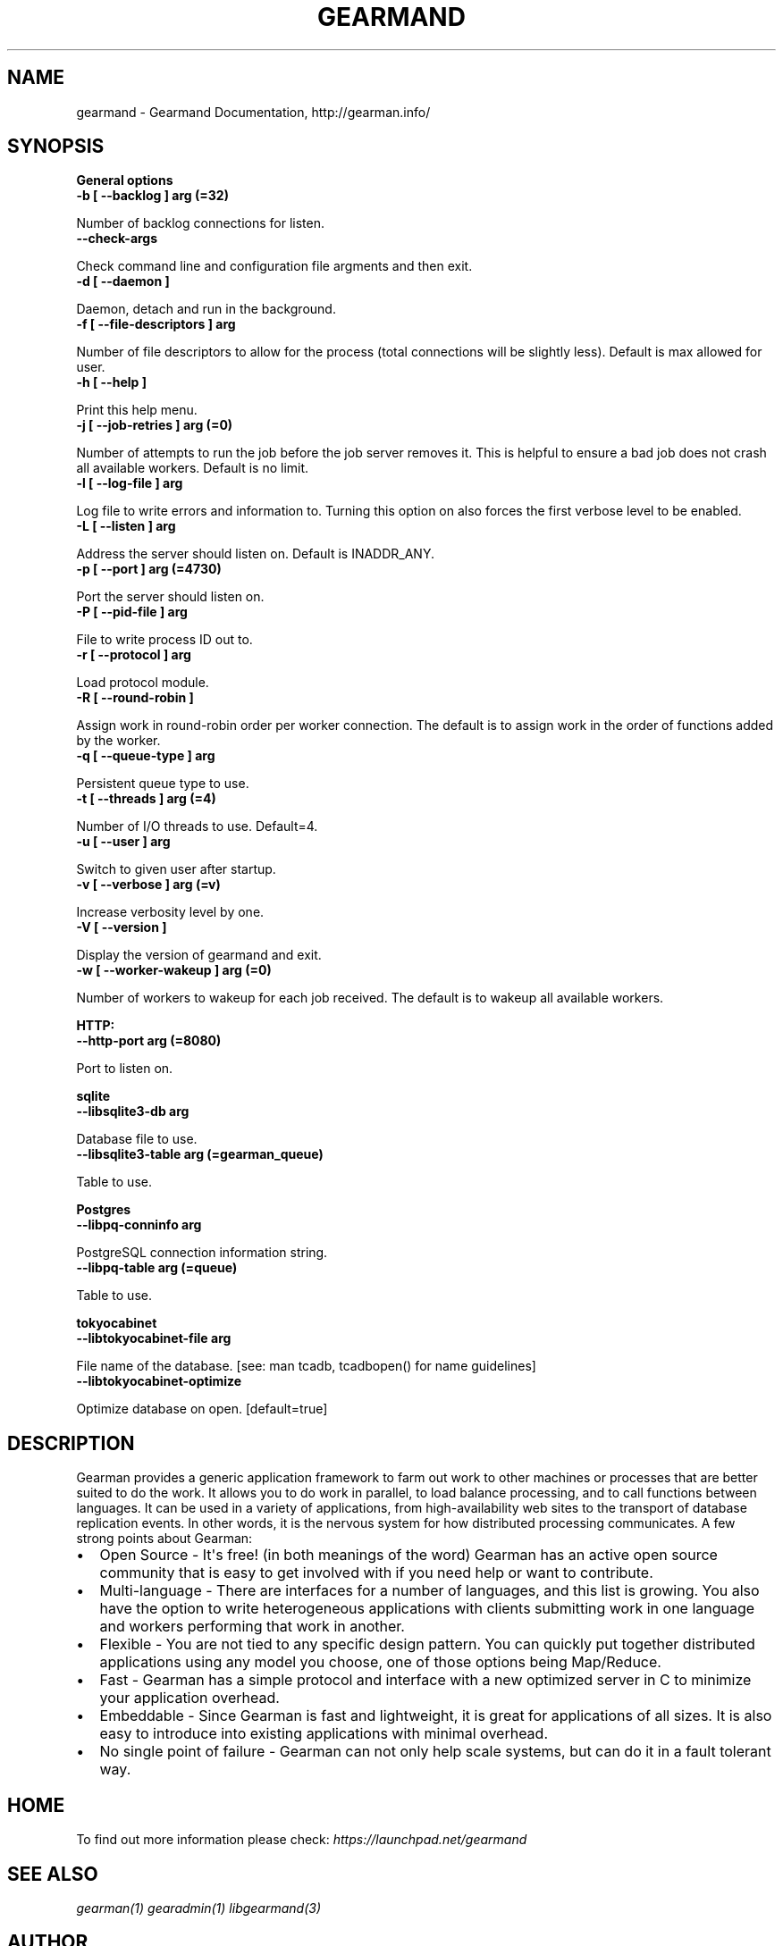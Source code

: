 .TH "GEARMAND" "8" "June 13, 2011" "0.21" "Gearmand"
.SH NAME
gearmand \- Gearmand Documentation, http://gearman.info/
.
.nr rst2man-indent-level 0
.
.de1 rstReportMargin
\\$1 \\n[an-margin]
level \\n[rst2man-indent-level]
level margin: \\n[rst2man-indent\\n[rst2man-indent-level]]
-
\\n[rst2man-indent0]
\\n[rst2man-indent1]
\\n[rst2man-indent2]
..
.de1 INDENT
.\" .rstReportMargin pre:
. RS \\$1
. nr rst2man-indent\\n[rst2man-indent-level] \\n[an-margin]
. nr rst2man-indent-level +1
.\" .rstReportMargin post:
..
.de UNINDENT
. RE
.\" indent \\n[an-margin]
.\" old: \\n[rst2man-indent\\n[rst2man-indent-level]]
.nr rst2man-indent-level -1
.\" new: \\n[rst2man-indent\\n[rst2man-indent-level]]
.in \\n[rst2man-indent\\n[rst2man-indent-level]]u
..
.\" Man page generated from reStructeredText.
.
.SH SYNOPSIS
.sp
\fBGeneral options\fP
.INDENT 0.0
.TP
.B \-b [ \-\-backlog ] arg (=32)
.UNINDENT
.sp
Number of backlog connections for listen.
.INDENT 0.0
.TP
.B \-\-check\-args
.UNINDENT
.sp
Check command line and configuration file argments and then exit.
.INDENT 0.0
.TP
.B \-d [ \-\-daemon ]
.UNINDENT
.sp
Daemon, detach and run in the background.
.INDENT 0.0
.TP
.B \-f [ \-\-file\-descriptors ] arg
.UNINDENT
.sp
Number of file descriptors to allow for the process (total connections will be slightly less). Default is max allowed for user.
.INDENT 0.0
.TP
.B \-h [ \-\-help ]
.UNINDENT
.sp
Print this help menu.
.INDENT 0.0
.TP
.B \-j [ \-\-job\-retries ] arg (=0)
.UNINDENT
.sp
Number of attempts to run the job before the job server removes it. This is helpful to ensure a bad job does not crash all available workers. Default is no limit.
.INDENT 0.0
.TP
.B \-l [ \-\-log\-file ] arg
.UNINDENT
.sp
Log file to write errors and information to.  Turning this option on also forces the first verbose level to be enabled.
.INDENT 0.0
.TP
.B \-L [ \-\-listen ] arg
.UNINDENT
.sp
Address the server should listen on. Default is INADDR_ANY.
.INDENT 0.0
.TP
.B \-p [ \-\-port ] arg (=4730)
.UNINDENT
.sp
Port the server should listen on.
.INDENT 0.0
.TP
.B \-P [ \-\-pid\-file ] arg
.UNINDENT
.sp
File to write process ID out to.
.INDENT 0.0
.TP
.B \-r [ \-\-protocol ] arg
.UNINDENT
.sp
Load protocol module.
.INDENT 0.0
.TP
.B \-R [ \-\-round\-robin ]
.UNINDENT
.sp
Assign work in round\-robin order per worker connection. The default is to assign work in the order of functions added by the worker.
.INDENT 0.0
.TP
.B \-q [ \-\-queue\-type ] arg
.UNINDENT
.sp
Persistent queue type to use.
.INDENT 0.0
.TP
.B \-t [ \-\-threads ] arg (=4)
.UNINDENT
.sp
Number of I/O threads to use. Default=4.
.INDENT 0.0
.TP
.B \-u [ \-\-user ] arg
.UNINDENT
.sp
Switch to given user after startup.
.INDENT 0.0
.TP
.B \-v [ \-\-verbose ] arg (=v)
.UNINDENT
.sp
Increase verbosity level by one.
.INDENT 0.0
.TP
.B \-V [ \-\-version ]
.UNINDENT
.sp
Display the version of gearmand and exit.
.INDENT 0.0
.TP
.B \-w [ \-\-worker\-wakeup ] arg (=0)
.UNINDENT
.sp
Number of workers to wakeup for each job received. The default is to wakeup all available workers.
.sp
\fBHTTP:\fP
.INDENT 0.0
.TP
.B \-\-http\-port arg (=8080)
.UNINDENT
.sp
Port to listen on.
.sp
\fBsqlite\fP
.INDENT 0.0
.TP
.B \-\-libsqlite3\-db arg
.UNINDENT
.sp
Database file to use.
.INDENT 0.0
.TP
.B \-\-libsqlite3\-table arg (=gearman_queue)
.UNINDENT
.sp
Table to use.
.sp
\fBPostgres\fP
.INDENT 0.0
.TP
.B \-\-libpq\-conninfo arg
.UNINDENT
.sp
PostgreSQL connection information string.
.INDENT 0.0
.TP
.B \-\-libpq\-table arg (=queue)
.UNINDENT
.sp
Table to use.
.sp
\fBtokyocabinet\fP
.INDENT 0.0
.TP
.B \-\-libtokyocabinet\-file arg
.UNINDENT
.sp
File name of the database. [see: man tcadb, tcadbopen() for name guidelines]
.INDENT 0.0
.TP
.B \-\-libtokyocabinet\-optimize
.UNINDENT
.sp
Optimize database on open. [default=true]
.SH DESCRIPTION
.sp
Gearman provides a generic application framework to farm out work to other machines or processes that are better suited to do the work. It allows you to do work in parallel, to load balance processing, and to call functions between languages. It can be used in a variety of applications, from high\-availability web sites to the transport of database replication events. In other words, it is the nervous system for how distributed processing communicates. A few strong points about Gearman:
.INDENT 0.0
.IP \(bu 2
.
Open Source \- It\(aqs free! (in both meanings of the word) Gearman has an active open source community that is easy to get involved with if you need help or want to contribute.
.IP \(bu 2
.
Multi\-language \- There are interfaces for a number of languages, and this list is growing. You also have the option to write heterogeneous applications with clients submitting work in one language and workers performing that work in another.
.IP \(bu 2
.
Flexible \- You are not tied to any specific design pattern. You can quickly put together distributed applications using any model you choose, one of those options being Map/Reduce.
.IP \(bu 2
.
Fast \- Gearman has a simple protocol and interface with a new optimized server in C to minimize your application overhead.
.IP \(bu 2
.
Embeddable \- Since Gearman is fast and lightweight, it is great for applications of all sizes. It is also easy to introduce into existing applications with minimal overhead.
.IP \(bu 2
.
No single point of failure \- Gearman can not only help scale systems, but can do it in a fault tolerant way.
.UNINDENT
.SH HOME
.sp
To find out more information please check:
\fI\%https://launchpad.net/gearmand\fP
.SH SEE ALSO
.sp
\fIgearman(1)\fP \fIgearadmin(1)\fP \fIlibgearmand(3)\fP
.SH AUTHOR
Data Differential http://datadifferential.com/
.SH COPYRIGHT
2011, Data Differential, http://datadifferential.com/
.\" Generated by docutils manpage writer.
.\" 
.
